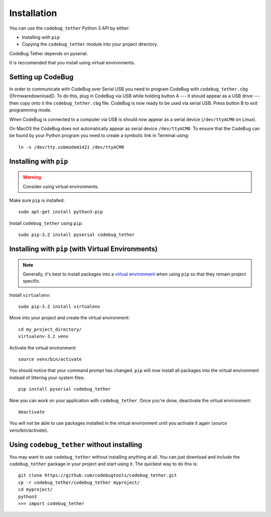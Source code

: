 ############
Installation
############
You can use the ``codebug_tether`` Python 3 API by either:

* Installing with ``pip``
* Copying the ``codebug_tether`` module into your project directory.

CodeBug Tether depends on pyserial.

It is reccomended that you install using virtual environments.


Setting up CodeBug
------------------
In order to communicate with CodeBug over Serial USB you need to program CodeBug with
``codebug_tether.cbg`` (|firmwaredownload|).
To do this, plug in CodeBug via USB while holding button A --- it should
appear as a USB drive --- then copy onto it the ``codebug_tether.cbg`` file.
CodeBug is now ready to be used via serial USB. Press button B to exit
programming mode.

When CodeBug is connected to a computer via USB is should now appear as a
serial device (``/dev/ttyACM0`` on Linux).

On MacOS the CodeBug does not automatically appear as serial device ``/dev/ttyACM0``.
To ensure that the CodeBug can be found by your Python program you need to create
a symbolic link in Terminal using::

    ln -s /dev/tty.usbmodem1421 /dev/ttyACM0


Installing with ``pip``
-----------------------
.. warning:: Consider using virtual environments.

Make sure ``pip`` is installed::

    sudo apt-get install python3-pip

Install ``codebug_tether`` using ``pip``::

    sudo pip-3.2 install pyserial codebug_tether


Installing with ``pip`` (with Virtual Environments)
---------------------------------------------------
.. note :: Generally, it's best to install packages into a
           `virtual environment <http://docs.python-guide.org/en/latest/dev/virtualenvs/>`_
           when using ``pip`` so that they remain project specific.

Install ``virtualenv``::

    sudo pip-3.2 install virtualenv

Move into your project and create the virtual environment::

    cd my_project_directory/
    virtualenv-3.2 venv

Activate the virtual environment::

    source venv/bin/activate

You should notice that your command prompt has changed. ``pip`` will now
install all packages into the virtual environment instead of littering
your system files::

    pip install pyserial codebug_tether

Now you can work on your application with ``codebug_tether``. Once
you're done, deactivate the virtual environment::

    deactivate

You will not be able to use packages installed in the virtual environment
until you activate it again (`source venv/bin/activate`).


Using ``codebug_tether`` without installing
-----------------------------------------------
You may want to use ``codebug_tether`` without installing anything at
all. You can just download and include the ``codebug_tether`` package
in your project and start using it. The quickest way to do this is::

    git clone https://github.com/codebugtools/codebug_tether.git
    cp -r codebug_tether/codebug_tether myproject/
    cd myproject/
    python3
    >>> import codebug_tether
